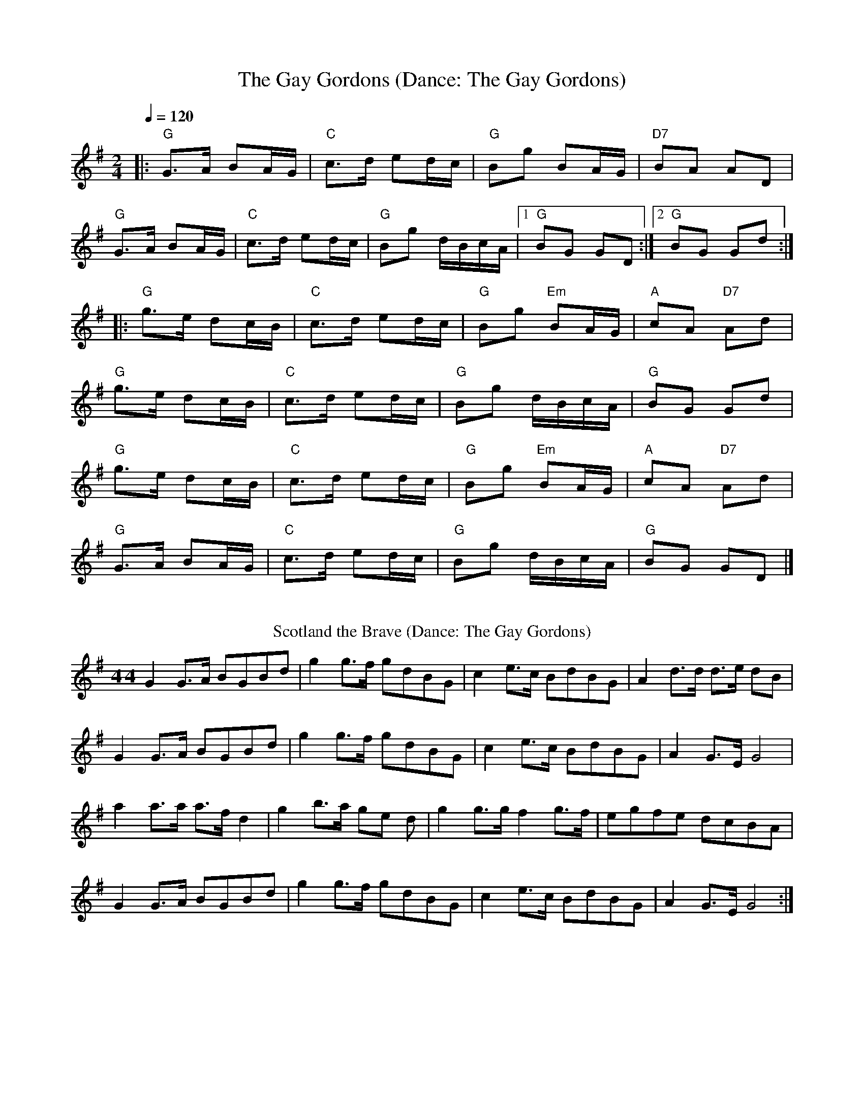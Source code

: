X: 4
T: The Gay Gordons (Dance: The Gay Gordons)
R: march
M: 2/4
L: 1/8
Q:1/4=120
K: Gmaj
|:"G"G>A BA/G/|"C"c>d ed/c/|"G"Bg BA/G/|"D7"BA AD|
"G"G>A BA/G/|"C"c>d ed/c/|"G"Bg d/B/c/A/|[1"G"BG GD:|[2"G"BG Gd:|
|:"G"g>e dc/B/|"C"c>d ed/c/|"G"Bg "Em"BA/G/|"A"cA "D7"Ad|
"G"g>e dc/B/|"C"c>d ed/c/|"G"Bg d/B/c/A/|"G"BG Gd|
"G"g>e dc/B/|"C"c>d ed/c/|"G"Bg "Em"BA/G/|"A"cA "D7"Ad|
"G"G>A BA/G/|"C"c>d ed/c/|"G"Bg d/B/c/A/|"G"BG GD|]
%%vskip
T: Scotland the Brave (Dance: The Gay Gordons)
R: march
M: 4/ 4
L: 1/8
K: Gmaj
G2 G>A BGBd| g2 g>f gdBG|c2 e>c BdBG| A2 d>d d>e dB|
G2 G>A BGBd| g2 g>f gdBG|c2 e>c BdBG|A2 G>E G4|
a2 a>a a>f d2| g2 b>a ge d| g2 g>g f2 g>f| egfe dcBA|
G2 G>A BGBd| g2 g>f gdBG|c2 e>c BdBG|A2 G>E G4 :|